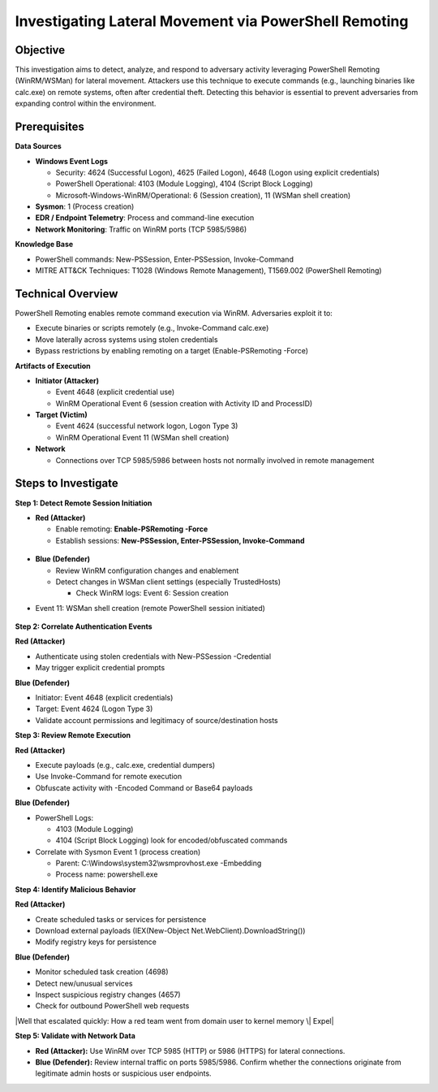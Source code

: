 Investigating Lateral Movement via PowerShell Remoting
======================================================

Objective
---------

This investigation aims to detect, analyze, and respond to adversary
activity leveraging PowerShell Remoting (WinRM/WSMan) for lateral
movement. Attackers use this technique to execute commands (e.g.,
launching binaries like calc.exe) on remote systems, often after
credential theft. Detecting this behavior is essential to prevent
adversaries from expanding control within the environment.

Prerequisites
-------------

**Data Sources**

- **Windows Event Logs**

  - Security: 4624 (Successful Logon), 4625 (Failed Logon), 4648 (Logon
    using explicit credentials)

  - PowerShell Operational: 4103 (Module Logging), 4104 (Script Block
    Logging)

  - Microsoft-Windows-WinRM/Operational: 6 (Session creation), 11 (WSMan
    shell creation)

- **Sysmon**: 1 (Process creation)

- **EDR / Endpoint Telemetry**: Process and command-line execution

- **Network Monitoring**: Traffic on WinRM ports (TCP 5985/5986)

**Knowledge Base**

- PowerShell commands: New-PSSession, Enter-PSSession, Invoke-Command

- MITRE ATT&CK Techniques: T1028 (Windows Remote Management), T1569.002
  (PowerShell Remoting)

Technical Overview
------------------

PowerShell Remoting enables remote command execution via WinRM.
Adversaries exploit it to:

- Execute binaries or scripts remotely (e.g., Invoke-Command calc.exe)

- Move laterally across systems using stolen credentials

- Bypass restrictions by enabling remoting on a target
  (Enable-PSRemoting -Force)

**Artifacts of Execution**

- **Initiator (Attacker)**

  - Event 4648 (explicit credential use)

  - WinRM Operational Event 6 (session creation with Activity ID and
    ProcessID)

- **Target (Victim)**

  - Event 4624 (successful network logon, Logon Type 3)

  - WinRM Operational Event 11 (WSMan shell creation)

- **Network**

  - Connections over TCP 5985/5986 between hosts not normally involved
    in remote management

Steps to Investigate
--------------------

**Step 1: Detect Remote Session Initiation**

- **Red (Attacker)**

  - Enable remoting: **Enable-PSRemoting -Force**

  - Establish sessions: **New-PSSession, Enter-PSSession,
    Invoke-Command**

.. figure:: /docs/media/media/image1.png
   :align: center


- **Blue (Defender)**

  - Review WinRM configuration changes and enablement

  - Detect changes in WSMan client settings (especially TrustedHosts)

    - Check WinRM logs: Event 6: Session creation

|A screenshot of a computer AI-generated content may be incorrect.|

- Event 11: WSMan shell creation (remote PowerShell session initiated)

.. figure:: /docs/media/media/image2.png
   :align: center

**Step 2: Correlate Authentication Events**

**Red (Attacker)**

- Authenticate using stolen credentials with New-PSSession -Credential

- May trigger explicit credential prompts

**Blue (Defender)**

- Initiator: Event 4648 (explicit credentials)

- Target: Event 4624 (Logon Type 3)

- Validate account permissions and legitimacy of source/destination
  hosts

|A white background with black text AI-generated content may be
incorrect.|

**Step 3: Review Remote Execution**

**Red (Attacker)**

- Execute payloads (e.g., calc.exe, credential dumpers)

- Use Invoke-Command for remote execution

- Obfuscate activity with -Encoded Command or Base64 payloads

**Blue (Defender)**

- PowerShell Logs:

  - 4103 (Module Logging)

  - 4104 (Script Block Logging) look for encoded/obfuscated commands

- Correlate with Sysmon Event 1 (process creation)

  - Parent: C:\\Windows\\system32\\wsmprovhost.exe -Embedding

  - Process name: powershell.exe

|A diagram of a computer system AI-generated content may be incorrect.|

|Detecting Offensive PowerShell Attack Tools – Active Directory & Azure
AD/Entra ID Security|

|A close up of a white background AI-generated content may be
incorrect.|

|image3|

**Step 4: Identify Malicious Behavior**

**Red (Attacker)**

- Create scheduled tasks or services for persistence

- Download external payloads (IEX(New-Object
  Net.WebClient).DownloadString())

- Modify registry keys for persistence

**Blue (Defender)**

- Monitor scheduled task creation (4698)

- Detect new/unusual services

- Inspect suspicious registry changes (4657)

- Check for outbound PowerShell web requests

|Windows registry subkey creation not generating logs (Windows event ID
4657) - Server Fault|

|Well that escalated quickly: How a red team went from domain user to
kernel memory \| Expel|

|image4|

**Step 5: Validate with Network Data**

- **Red (Attacker):** Use WinRM over TCP 5985 (HTTP) or 5986 (HTTPS) for
  lateral connections.

- **Blue (Defender):** Review internal traffic on ports 5985/5986.
  Confirm whether the connections originate from legitimate admin hosts
  or suspicious user endpoints.

|image5|

.. |A screen shot of a computer AI-generated content may be incorrect.| image:: C:\Users\AK\Documents\kb\output\media/media/image2.png
   :width: 6.26806in
   :height: 1.02153in
.. |A screenshot of a computer AI-generated content may be incorrect.| image:: C:\Users\AK\Documents\kb\output\media/media/image3.jpeg
   :width: 5.88819in
   :height: 2in
.. |image2| image:: C:\Users\AK\Documents\kb\output\media/media/image4.jpeg
   :width: 6.26806in
   :height: 1.92361in
.. |A white background with black text AI-generated content may be incorrect.| image:: C:\Users\AK\Documents\kb\output\media/media/image5.jpeg
   :width: 6.26806in
   :height: 0.92569in
.. |A diagram of a computer system AI-generated content may be incorrect.| image:: C:\Users\AK\Documents\kb\output\media/media/image6.png
   :width: 6.26806in
   :height: 4.75625in
.. |Detecting Offensive PowerShell Attack Tools – Active Directory & Azure AD/Entra ID Security| image:: C:\Users\AK\Documents\kb\output\media/media/image7.png
   :width: 4.26942in
   :height: 3.45149in
.. |A close up of a white background AI-generated content may be incorrect.| image:: C:\Users\AK\Documents\kb\output\media/media/image8.jpeg
   :width: 6.26806in
   :height: 1.02431in
.. |image3| image:: C:\Users\AK\Documents\kb\output\media/media/image9.png
   :width: 6.26806in
   :height: 4.21528in
.. |Windows registry subkey creation not generating logs (Windows event ID 4657) - Server Fault| image:: C:\Users\AK\Documents\kb\output\media/media/image10.png
   :width: 5.58878in
   :height: 6.04574in
.. |Well that escalated quickly: How a red team went from domain user to kernel memory \| Expel| image:: C:\Users\AK\Documents\kb\output\media/media/image11.png
   :width: 6.26806in
   :height: 4.13681in
.. |image4| image:: C:\Users\AK\Documents\kb\output\media/media/image12.png
   :width: 6.26806in
   :height: 0.91042in
.. |image5| image:: C:\Users\AK\Documents\kb\output\media/media/image13.png
   :width: 4.92336in
   :height: 2.09622in











